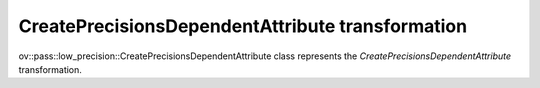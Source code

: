 .. {#openvino_docs_OV_UG_lpt_CreatePrecisionsDependentAttribute}

CreatePrecisionsDependentAttribute transformation
=================================================

ov::pass::low_precision::CreatePrecisionsDependentAttribute class represents the `CreatePrecisionsDependentAttribute` transformation.
